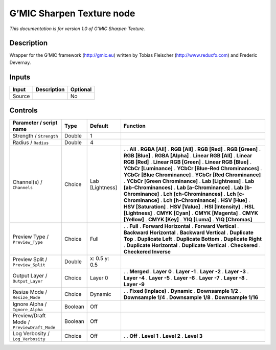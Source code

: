 .. _eu.gmic.SharpenTexture:

G’MIC Sharpen Texture node
==========================

*This documentation is for version 1.0 of G’MIC Sharpen Texture.*

Description
-----------

Wrapper for the G’MIC framework (http://gmic.eu) written by Tobias Fleischer (http://www.reduxfx.com) and Frederic Devernay.

Inputs
------

====== =========== ========
Input  Description Optional
====== =========== ========
Source             No
====== =========== ========

Controls
--------

.. tabularcolumns:: |>{\raggedright}p{0.2\columnwidth}|>{\raggedright}p{0.06\columnwidth}|>{\raggedright}p{0.07\columnwidth}|p{0.63\columnwidth}|

.. cssclass:: longtable

========================================== ======= =============== ===================================
Parameter / script name                    Type    Default         Function
========================================== ======= =============== ===================================
Strength / ``Strength``                    Double  1                
Radius / ``Radius``                        Double  4                
Channel(s) / ``Channels``                  Choice  Lab [Lightness] .  
                                                                   . **All**
                                                                   . **RGBA [All]**
                                                                   . **RGB [All]**
                                                                   . **RGB [Red]**
                                                                   . **RGB [Green]**
                                                                   . **RGB [Blue]**
                                                                   . **RGBA [Alpha]**
                                                                   . **Linear RGB [All]**
                                                                   . **Linear RGB [Red]**
                                                                   . **Linear RGB [Green]**
                                                                   . **Linear RGB [Blue]**
                                                                   . **YCbCr [Luminance]**
                                                                   . **YCbCr [Blue-Red Chrominances]**
                                                                   . **YCbCr [Blue Chrominance]**
                                                                   . **YCbCr [Red Chrominance]**
                                                                   . **YCbCr [Green Chrominance]**
                                                                   . **Lab [Lightness]**
                                                                   . **Lab [ab-Chrominances]**
                                                                   . **Lab [a-Chrominance]**
                                                                   . **Lab [b-Chrominance]**
                                                                   . **Lch [ch-Chrominances]**
                                                                   . **Lch [c-Chrominance]**
                                                                   . **Lch [h-Chrominance]**
                                                                   . **HSV [Hue]**
                                                                   . **HSV [Saturation]**
                                                                   . **HSV [Value]**
                                                                   . **HSI [Intensity]**
                                                                   . **HSL [Lightness]**
                                                                   . **CMYK [Cyan]**
                                                                   . **CMYK [Magenta]**
                                                                   . **CMYK [Yellow]**
                                                                   . **CMYK [Key]**
                                                                   . **YIQ [Luma]**
                                                                   . **YIQ [Chromas]**
Preview Type / ``Preview_Type``            Choice  Full            .  
                                                                   . **Full**
                                                                   . **Forward Horizontal**
                                                                   . **Forward Vertical**
                                                                   . **Backward Horizontal**
                                                                   . **Backward Vertical**
                                                                   . **Duplicate Top**
                                                                   . **Duplicate Left**
                                                                   . **Duplicate Bottom**
                                                                   . **Duplicate Right**
                                                                   . **Duplicate Horizontal**
                                                                   . **Duplicate Vertical**
                                                                   . **Checkered**
                                                                   . **Checkered Inverse**
Preview Split / ``Preview_Split``          Double  x: 0.5 y: 0.5    
Output Layer / ``Output_Layer``            Choice  Layer 0         .  
                                                                   . **Merged**
                                                                   . **Layer 0**
                                                                   . **Layer -1**
                                                                   . **Layer -2**
                                                                   . **Layer -3**
                                                                   . **Layer -4**
                                                                   . **Layer -5**
                                                                   . **Layer -6**
                                                                   . **Layer -7**
                                                                   . **Layer -8**
                                                                   . **Layer -9**
Resize Mode / ``Resize_Mode``              Choice  Dynamic         .  
                                                                   . **Fixed (Inplace)**
                                                                   . **Dynamic**
                                                                   . **Downsample 1/2**
                                                                   . **Downsample 1/4**
                                                                   . **Downsample 1/8**
                                                                   . **Downsample 1/16**
Ignore Alpha / ``Ignore_Alpha``            Boolean Off              
Preview/Draft Mode / ``PreviewDraft_Mode`` Boolean Off              
Log Verbosity / ``Log_Verbosity``          Choice  Off             .  
                                                                   . **Off**
                                                                   . **Level 1**
                                                                   . **Level 2**
                                                                   . **Level 3**
========================================== ======= =============== ===================================
